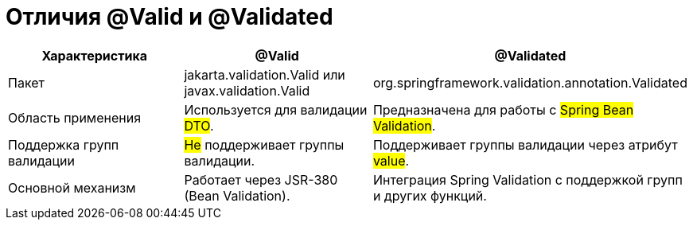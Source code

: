 = Отличия @Valid и @Validated

[cols="1,1,1", options="header"]
|===
| Характеристика | @Valid | @Validated

| Пакет
| jakarta.validation.Valid или javax.validation.Valid
| org.springframework.validation.annotation.Validated

| Область применения
| Используется для валидации #DTO#.
| Предназначена для работы с #Spring Bean Validation#.

| Поддержка групп валидации
| #Не# поддерживает группы валидации.
| Поддерживает группы валидации через атрибут #value#.

| Основной механизм
| Работает через JSR-380 (Bean Validation).
| Интеграция Spring Validation с поддержкой групп и других функций.
|===
